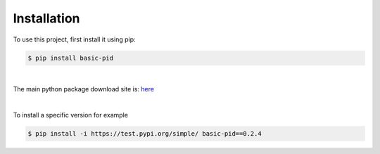 .. _installation:

Installation
------------

To use this project, first install it using pip:

.. code-block:: console

    $ pip install basic-pid

|

The main python package download site is: `here <https://pypi.org/project/basic-pid/>`_

|

To install a specific version for example

.. code-block:: console

   $ pip install -i https://test.pypi.org/simple/ basic-pid==0.2.4







